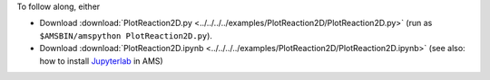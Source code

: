 To follow along, either

* Download :download:`PlotReaction2D.py <../../../../examples/PlotReaction2D/PlotReaction2D.py>` (run as ``$AMSBIN/amspython PlotReaction2D.py``).
* Download :download:`PlotReaction2D.ipynb <../../../../examples/PlotReaction2D/PlotReaction2D.ipynb>` (see also: how to install `Jupyterlab <../../../Scripting/Python_Stack/Python_Stack.html#install-and-run-jupyter-lab-jupyter-notebooks>`__ in AMS)

